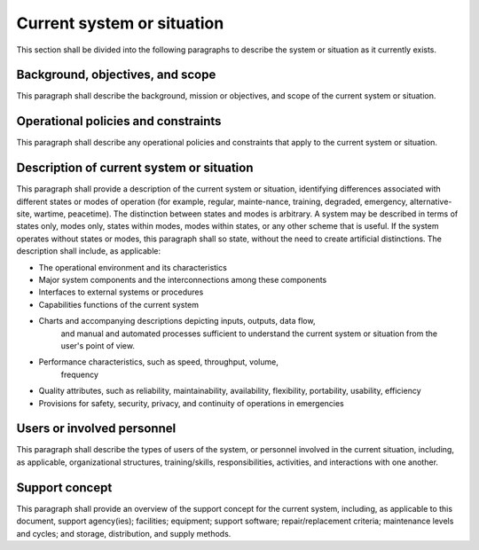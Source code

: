 .. currentsystem:

Current system or situation
===========================

This section shall be divided into the following paragraphs to
describe the system or situation as it currently exists.


Background, objectives, and scope
---------------------------------

This paragraph shall describe the background, mission or objectives,
and scope of the current system or situation.

Operational policies and constraints
------------------------------------

This paragraph shall describe any operational policies and constraints
that apply to the current system or situation.


Description of current system or situation
------------------------------------------

This paragraph shall provide a description of the current system or
situation, identifying differences associated with different states or
modes of operation (for example, regular, mainte-nance, training,
degraded, emergency, alternative-site, wartime, peacetime). The
distinction between states and modes is arbitrary. A system may be
described in terms of states only, modes only, states within modes,
modes within states, or any other scheme that is useful. If the system
operates without states or modes, this paragraph shall so state,
without the need to create artificial distinctions. The description
shall include, as applicable:

+ The operational environment and its characteristics
  
+ Major system components and the interconnections among these components

+ Interfaces to external systems or procedures

+ Capabilities functions of the current system
  
+ Charts and accompanying descriptions depicting inputs, outputs, data flow,
   and manual and automated processes sufficient to understand the
   current system or situation from the user's point of view.
   
+ Performance characteristics, such as speed, throughput, volume,
   frequency
   
+ Quality attributes, such as reliability, maintainability, availability,
  flexibility, portability, usability, efficiency
  
+ Provisions for safety, security, privacy, and continuity of operations in emergencies


Users or involved personnel
---------------------------

This paragraph shall describe the types of users of the system, or
personnel involved in the current situation, including, as applicable,
organizational structures, training/skills, responsibilities,
activities, and interactions with one another.


Support concept
---------------

This paragraph shall provide an overview of the support concept for
the current system, including, as applicable to this document, support
agency(ies); facilities; equipment; support software;
repair/replacement criteria; maintenance levels and cycles; and
storage, distribution, and supply methods.
